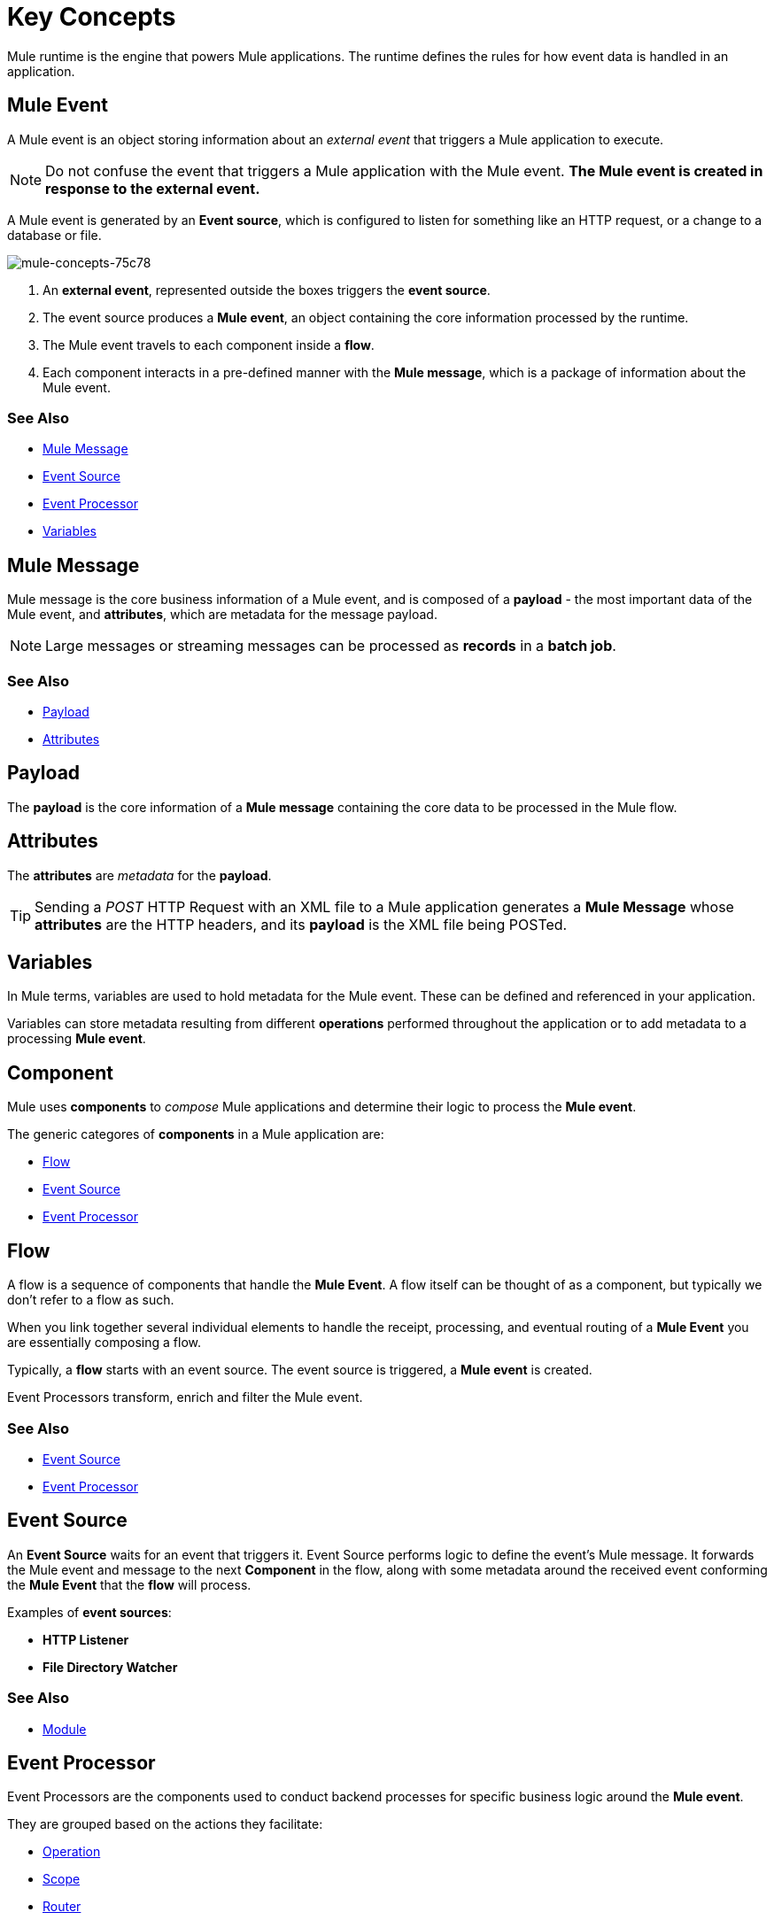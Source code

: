 = Key Concepts
:keywords: studio, server, components, connectors, elements, big picture, architecture
:imagesdir: ./_images
:toc: macro
:toc-title:
:toclevels: 1



Mule runtime is the engine that powers Mule applications.
The runtime defines the rules for how event data is handled in an application.

== Mule Event

A Mule event is an object storing information about an _external event_ that triggers a Mule application to execute.

[NOTE]
Do not confuse the event that triggers a Mule application with the Mule event. *The Mule event is created in response to the external event.*

A Mule event is generated by an *Event source*, which is configured to listen for something like an HTTP request, or a change to a database or file.

image::mule-concepts-75c78.png[mule-concepts-75c78]


. An *external event*, represented outside the boxes triggers the *event source*.
. The event source produces a *Mule event*, an object containing the core information processed by the runtime.
. The Mule event travels to each component inside a *flow*.
. Each component interacts in a pre-defined manner with the *Mule message*, which is a package of information about the Mule event.


=== See Also

* link:/#mule-message[Mule Message]
* link:/#event-source[Event Source]
* link:/event-processor[Event Processor]
* link:/#variables[Variables]

[[mule-message]]
== Mule Message

Mule message is the core business information of a Mule event, and is composed of a *payload* - the most important data of the Mule event, and *attributes*, which are metadata for the message payload.

[NOTE]
Large messages or streaming messages can be processed as *records* in a *batch job*.

=== See Also

* link:/#payload[Payload]
* link:/#attributes[Attributes]


[[payload]]
== Payload

The *payload* is the core information of a *Mule message* containing the core data to be processed in the Mule flow.

[[attributes]]
== Attributes

//TODO: are attributes accessible from the application?
The *attributes* are _metadata_ for the *payload*.

[TIP]
Sending a _POST_ HTTP Request with an XML file to a Mule application generates a *Mule Message* whose *attributes* are the HTTP headers, and its *payload* is the XML file being POSTed.

== Variables

// TODO: Require more context around variables.
In Mule terms, variables are used to hold metadata for the Mule event. These can be defined and referenced in your application.

Variables can store metadata resulting from different *operations* performed throughout the application or to add metadata to a processing *Mule event*.

// TODO: Would it make sense to show Event Context (ExecutionContext) ?
// === Event Context
//The ExecutionContext that does not change within the scope of a single request and has the orginalPayload, MEP, credentials as well as reference to txContext and muleContext.

== Component

Mule uses *components* to _compose_  Mule applications and determine their logic to process the *Mule event*.

The generic categores of *components* in a Mule application are:

* link:/#flow[Flow]
* link:/#event-source[Event Source]
* link:/#event-procesor[Event Processor]

[[flow]]
== Flow

A flow is a sequence of components that handle the *Mule Event*. A flow itself can be thought of as a component, but typically we don't refer to a flow as such.

When you link together several individual elements to handle the receipt, processing, and eventual routing of a *Mule Event* you are essentially composing a flow.

Typically, a *flow* starts with an event source. The event source is triggered, a *Mule event* is created.

Event Processors transform, enrich and filter the Mule event.

=== See Also

* link:/#event-source[Event Source]
* link:/#event-processor[Event Processor]

[[event-source]]
== Event Source

An *Event Source* waits for an event that triggers it. Event Source performs logic to define the event's Mule message. It forwards the Mule event and message to the next *Component* in the flow, along with some metadata around the received event conforming the *Mule Event* that the *flow* will process.

Examples of *event sources*:

* *HTTP Listener*
* *File Directory Watcher*

=== See Also

* link:/#module[Module]

[[event-processor]]
== Event Processor

Event Processors are the components used to conduct backend processes for specific business logic around the *Mule event*.

They are grouped based on the actions they facilitate:

* link:/#operation[Operation]
* link:/#scope[Scope]
* link:/#router[Router]
* link:/#transformer[Transformer]
* link:/#module[Module]

[[operation]]
== Operation

*Operations* apply specific actions in the Mule application. They can be used to generate a request to an external source, or to point to local resources within an application's package structure.

Examples of *operations* are any supported by a module, like the Database Connector. Most connectors are now based on the operation model.

=== See Also

* link:/#module[Module]

[[scope]]
== Scope

*Scopes* can wrap *operations* to constrain behavior on data within a *flow*. They can be used to define the frequency at which to perform an operation, or to specify that a certain *operation* should be applied asynchronously.

// TODO: is async a scope or a router?
Some examples of scopes are *Poll* and *Async*.

//TODO: Can I use a scope to enrich a message payload?

[[router]]
== Router

*Routers* can be used to direct, resequence, split and aggregate Mule events.

Some examples of routers are _Splitter_, _Scatter-gather_ and _Resequencer_.

[[transformer]]
== Transformer

A transformer is a *component* that changes the *payload* of a *Mule message*.

Some examples of *transformers* are _Object to XML_ and the _Object to String_ transformers.

[CAUTION]
Transformers are included in Mule 4 Beta for compatibility reasons. They will be deprecated for future releases. +
Transformation should be carried by DataWeave expressions.

[[module]]
== Module

A module is a package of functionality for Mule. It can combine *Event sources*, perform *operations* and offer a number *configurations*, each of which may support a subset of operations.

Each *Module* can extend the runtime capabilities allowing users to configure connections to different services almost automatically.

// TODO: Modules to use to validate

// TODO: Determine if this is technically accurate
Importantly, *modules* don't have to have any Mule-specific code; they can simply be POJOs, Spring beans, Java beans, Groovy scripts, or web services containing the business logic for processing data. Components can even be developed in other languages such as Python, JavaScript, Ruby, and PHP. Mule’s catalog of *components* support the most commonly used Enterprise Integration Patterns.

Some examples of *modules* are the _SalesForce Connector_ and the _SAP Connector_.

== Configurations

Global configurations for a specific *module* are typically defined for a connector


== DataWeave

Dataweave is the primary language used for formulating expressions in Mule, allowing you to access, manipulate, and use information from the message and its environment. 

At runtime, Mule evaluates expressions while executing a flow to:

* Extract information from the Mule event.
* Restructure or manipulate any part of the Mule event.
// TODO: Define if DW can be used to filter muleEvents.
* Define a filter, to allow certain *Mule events* to continue to be processed in a *flow* based on certain criteria.
* Set or manipulate a value in the message attribute, the payload, or a variable.
* Perform an operation on information in the Mule event, application, Mule instance, or server.
